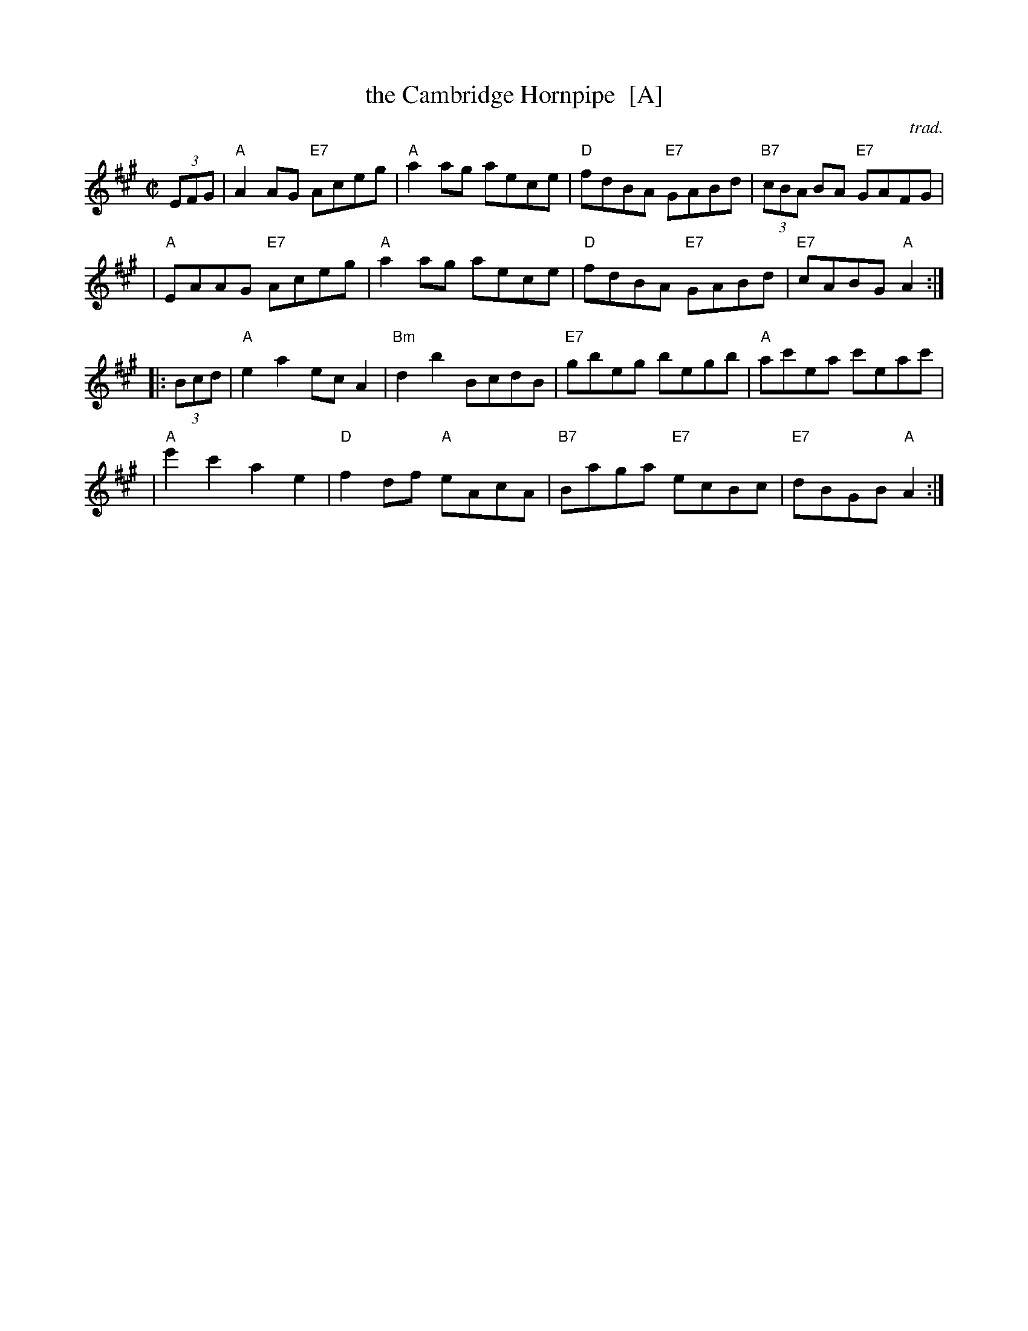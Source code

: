 X: 1
T: the Cambridge Hornpipe  [A]
O: trad.
R: hornpipe
Z: 2011 John Chambers <jc:trillian.mit.edu>
S: printed MS from Mike Briggs
M: C|
L: 1/8
K: A
(3EFG \
| "A"A2AG "E7"Aceg | "A"a2ag aece | "D"fdBA "E7"GABd | "B7"(3cBA BA "E7"GAFG |
| "A"EAAG "E7"Aceg | "A"a2ag aece | "D"fdBA "E7"GABd | "E7"cABG "A"A2 :|
|: (3Bcd \
| "A"e2a2 ecA2 | "Bm"d2b2 BcdB | "E7"gbeg begb | "A"ac'ea c'eac' |
| "A"e'2c'2 a2e2 | "D"f2df "A"eAcA | "B7"Baga "E7"ecBc | "E7"dBGB "A"A2 :|
